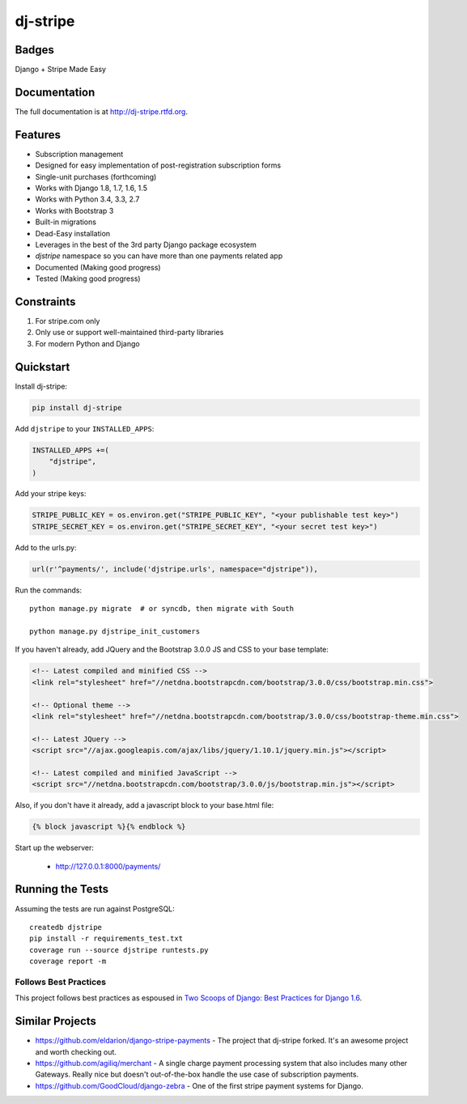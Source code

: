 =============================
dj-stripe
=============================

Badges
------

.. image:: https://badge.fury.io/py/dj-stripe.png
    :target: http://badge.fury.io/py/dj-stripe

.. image:: https://travis-ci.org/pydanny/dj-stripe.png?branch=master
        :target: https://travis-ci.org/pydanny/dj-stripe

.. image:: https://pypip.in/d/dj-stripe/badge.png
        :target: https://pypi.python.org/pypi/dj-stripe/


Django + Stripe Made Easy

Documentation
-------------

The full documentation is at http://dj-stripe.rtfd.org.

Features
--------

* Subscription management
* Designed for easy implementation of post-registration subscription forms
* Single-unit purchases (forthcoming)
* Works with Django 1.8, 1.7, 1.6, 1.5
* Works with Python 3.4, 3.3, 2.7
* Works with Bootstrap 3
* Built-in migrations
* Dead-Easy installation
* Leverages in the best of the 3rd party Django package ecosystem
* `djstripe` namespace so you can have more than one payments related app
* Documented (Making good progress)
* Tested (Making good progress)

Constraints
------------

1. For stripe.com only
2. Only use or support well-maintained third-party libraries
3. For modern Python and Django


Quickstart
----------

Install dj-stripe:

.. code-block:: bash

    pip install dj-stripe

Add ``djstripe`` to your ``INSTALLED_APPS``:

.. code-block:: python

    INSTALLED_APPS +=(
        "djstripe",
    )

Add your stripe keys:

.. code-block:: python

    STRIPE_PUBLIC_KEY = os.environ.get("STRIPE_PUBLIC_KEY", "<your publishable test key>")
    STRIPE_SECRET_KEY = os.environ.get("STRIPE_SECRET_KEY", "<your secret test key>")

Add to the urls.py:

.. code-block:: python

    url(r'^payments/', include('djstripe.urls', namespace="djstripe")),
    
Run the commands::

    python manage.py migrate  # or syncdb, then migrate with South
    
    python manage.py djstripe_init_customers

If you haven't already, add JQuery and the Bootstrap 3.0.0 JS and CSS to your base template:

.. code-block:: html

    <!-- Latest compiled and minified CSS -->
    <link rel="stylesheet" href="//netdna.bootstrapcdn.com/bootstrap/3.0.0/css/bootstrap.min.css">

    <!-- Optional theme -->
    <link rel="stylesheet" href="//netdna.bootstrapcdn.com/bootstrap/3.0.0/css/bootstrap-theme.min.css">
    
    <!-- Latest JQuery -->
    <script src="//ajax.googleapis.com/ajax/libs/jquery/1.10.1/jquery.min.js"></script>

    <!-- Latest compiled and minified JavaScript -->
    <script src="//netdna.bootstrapcdn.com/bootstrap/3.0.0/js/bootstrap.min.js"></script>
    
Also, if you don't have it already, add a javascript block to your base.html file:

.. code-block:: html

    {% block javascript %}{% endblock %} 

Start up the webserver:

    * http://127.0.0.1:8000/payments/

Running the Tests
------------------

Assuming the tests are run against PostgreSQL::

    createdb djstripe
    pip install -r requirements_test.txt
    coverage run --source djstripe runtests.py
    coverage report -m

Follows Best Practices
======================

.. image:: http://twoscoops.smugmug.com/Two-Scoops-Press-Media-Kit/i-C8s5jkn/0/O/favicon-152.png
   :name: Two Scoops Logo
   :align: center
   :alt: Two Scoops of Django
   :target: http://twoscoopspress.org/products/two-scoops-of-django-1-6

This project follows best practices as espoused in `Two Scoops of Django: Best Practices for Django 1.6`_.

.. _`Two Scoops of Django: Best Practices for Django 1.6`: http://twoscoopspress.org/products/two-scoops-of-django-1-6

Similar Projects
----------------

* https://github.com/eldarion/django-stripe-payments - The project that dj-stripe forked. It's an awesome project and worth checking out.
* https://github.com/agiliq/merchant - A single charge payment processing system that also includes many other Gateways. Really nice but doesn't out-of-the-box handle the use case of subscription payments. 
* https://github.com/GoodCloud/django-zebra - One of the first stripe payment systems for Django. 

